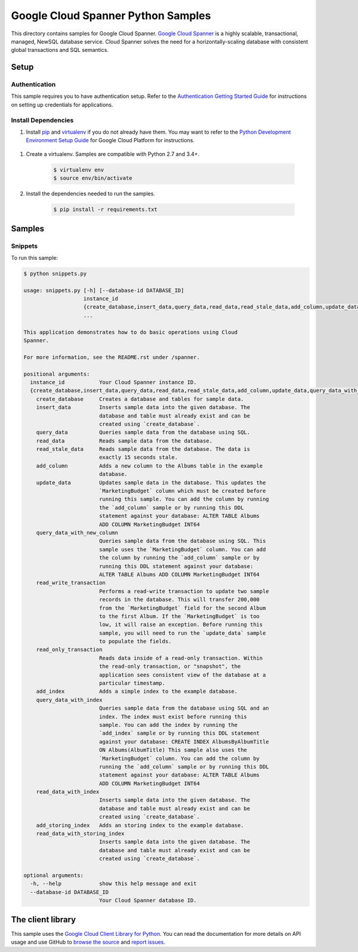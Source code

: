 .. This file is automatically generated. Do not edit this file directly.

Google Cloud Spanner Python Samples
===============================================================================

.. image:: https://gstatic.com/cloudssh/images/open-btn.png
   :target: https://console.cloud.google.com/cloudshell/open?git_repo=https://github.com/GoogleCloudPlatform/python-docs-samples&page=editor&open_in_editor=spanner/cloud-client/README.rst


This directory contains samples for Google Cloud Spanner. `Google Cloud Spanner`_ is a highly scalable, transactional, managed, NewSQL database service. Cloud Spanner solves the need for a horizontally-scaling database with consistent global transactions and SQL semantics.




.. _Google Cloud Spanner: https://cloud.google.com/spanner/docs 

Setup
-------------------------------------------------------------------------------


Authentication
++++++++++++++

This sample requires you to have authentication setup. Refer to the
`Authentication Getting Started Guide`_ for instructions on setting up
credentials for applications.

.. _Authentication Getting Started Guide:
    https://cloud.google.com/docs/authentication/getting-started

Install Dependencies
++++++++++++++++++++

#. Install `pip`_ and `virtualenv`_ if you do not already have them. You may want to refer to the `Python Development Environment Setup Guide`_ for Google Cloud Platform for instructions.

 .. _Python Development Environment Setup Guide:
     https://cloud.google.com/python/setup

#. Create a virtualenv. Samples are compatible with Python 2.7 and 3.4+.

    .. code-block:: bash

        $ virtualenv env
        $ source env/bin/activate

#. Install the dependencies needed to run the samples.

    .. code-block:: bash

        $ pip install -r requirements.txt

.. _pip: https://pip.pypa.io/
.. _virtualenv: https://virtualenv.pypa.io/

Samples
-------------------------------------------------------------------------------

Snippets
+++++++++++++++++++++++++++++++++++++++++++++++++++++++++++++++++++++++++++++++

.. image:: https://gstatic.com/cloudssh/images/open-btn.png
   :target: https://console.cloud.google.com/cloudshell/open?git_repo=https://github.com/GoogleCloudPlatform/python-docs-samples&page=editor&open_in_editor=spanner/cloud-client/snippets.py;spanner/cloud-client/README.rst




To run this sample:

.. code-block:: bash

    $ python snippets.py

    usage: snippets.py [-h] [--database-id DATABASE_ID]
                       instance_id
                       {create_database,insert_data,query_data,read_data,read_stale_data,add_column,update_data,query_data_with_new_column,read_write_transaction,read_only_transaction,add_index,query_data_with_index,read_data_with_index,add_storing_index,read_data_with_storing_index}
                       ...

    This application demonstrates how to do basic operations using Cloud
    Spanner.

    For more information, see the README.rst under /spanner.

    positional arguments:
      instance_id           Your Cloud Spanner instance ID.
      {create_database,insert_data,query_data,read_data,read_stale_data,add_column,update_data,query_data_with_new_column,read_write_transaction,read_only_transaction,add_index,query_data_with_index,read_data_with_index,add_storing_index,read_data_with_storing_index}
        create_database     Creates a database and tables for sample data.
        insert_data         Inserts sample data into the given database. The
                            database and table must already exist and can be
                            created using `create_database`.
        query_data          Queries sample data from the database using SQL.
        read_data           Reads sample data from the database.
        read_stale_data     Reads sample data from the database. The data is
                            exactly 15 seconds stale.
        add_column          Adds a new column to the Albums table in the example
                            database.
        update_data         Updates sample data in the database. This updates the
                            `MarketingBudget` column which must be created before
                            running this sample. You can add the column by running
                            the `add_column` sample or by running this DDL
                            statement against your database: ALTER TABLE Albums
                            ADD COLUMN MarketingBudget INT64
        query_data_with_new_column
                            Queries sample data from the database using SQL. This
                            sample uses the `MarketingBudget` column. You can add
                            the column by running the `add_column` sample or by
                            running this DDL statement against your database:
                            ALTER TABLE Albums ADD COLUMN MarketingBudget INT64
        read_write_transaction
                            Performs a read-write transaction to update two sample
                            records in the database. This will transfer 200,000
                            from the `MarketingBudget` field for the second Album
                            to the first Album. If the `MarketingBudget` is too
                            low, it will raise an exception. Before running this
                            sample, you will need to run the `update_data` sample
                            to populate the fields.
        read_only_transaction
                            Reads data inside of a read-only transaction. Within
                            the read-only transaction, or "snapshot", the
                            application sees consistent view of the database at a
                            particular timestamp.
        add_index           Adds a simple index to the example database.
        query_data_with_index
                            Queries sample data from the database using SQL and an
                            index. The index must exist before running this
                            sample. You can add the index by running the
                            `add_index` sample or by running this DDL statement
                            against your database: CREATE INDEX AlbumsByAlbumTitle
                            ON Albums(AlbumTitle) This sample also uses the
                            `MarketingBudget` column. You can add the column by
                            running the `add_column` sample or by running this DDL
                            statement against your database: ALTER TABLE Albums
                            ADD COLUMN MarketingBudget INT64
        read_data_with_index
                            Inserts sample data into the given database. The
                            database and table must already exist and can be
                            created using `create_database`.
        add_storing_index   Adds an storing index to the example database.
        read_data_with_storing_index
                            Inserts sample data into the given database. The
                            database and table must already exist and can be
                            created using `create_database`.

    optional arguments:
      -h, --help            show this help message and exit
      --database-id DATABASE_ID
                            Your Cloud Spanner database ID.





The client library
-------------------------------------------------------------------------------

This sample uses the `Google Cloud Client Library for Python`_.
You can read the documentation for more details on API usage and use GitHub
to `browse the source`_ and  `report issues`_.

.. _Google Cloud Client Library for Python:
    https://googlecloudplatform.github.io/google-cloud-python/
.. _browse the source:
    https://github.com/GoogleCloudPlatform/google-cloud-python
.. _report issues:
    https://github.com/GoogleCloudPlatform/google-cloud-python/issues


.. _Google Cloud SDK: https://cloud.google.com/sdk/